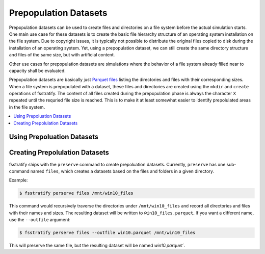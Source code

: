 .. _prepopulation:

**********************
Prepopulation Datasets
**********************
Prepopulation datasets can be used to create files and directories on a file system before the actual simulation starts.
One main use case for these datasets is to create the basic file hierarchy structure of an operating system installation
on the file system. Due to copyright issues, it is typically not possible to distribute the original files copied to
disk during the installation of an operating system. Yet, using a prepopulation dataset, we can still create the same
directory structure and files of the same size, but with artificial content.

Other use cases for prepopulation datasets are simulations where the behavior of a file system already filled near to
capacity shall be evaluated.

Prepopulation datasets are basically just `Parquet files <https://parquet.apache.org/>`_ listing the directories and
files with their corresponding sizes. When a file system is prepopulated with a dataset, these files and directories
are created using the ``mkdir`` and ``create`` operations of fsstratify. The content of all files created during the
prepopulation phase is always the character ``X`` repeated until the requried file size is reached.
This is to make it at least somewhat easier to identify prepolulated areas in the file system.

.. contents::
   :local:
   :depth: 3

Using Prepoluation Datasets
===========================


Creating Prepolulation Datasets
===============================
fsstratify ships with the ``preserve`` command to create prepoluation datasets. Currently, ``preserve`` has one
sub-command named ``files``, which creates a datasets based on the files and folders in a given directory.


Example:

.. code-block:: console

   $ fsstratify perserve files /mnt/win10_files

This command would recursively traverse the directories under ``/mnt/win10_files`` and record all directories and files
with their names and sizes. The resulting dataset will be written to ``ẁin10_files.parquet``.
If you want a different name, use the ``--outfile`` argument:

.. code-block:: console

   $ fsstratify perserve files --outfile win10.parquet /mnt/win10_files

This will preserve the same file, but the resulting dataset will be named `win10.parquet``.

